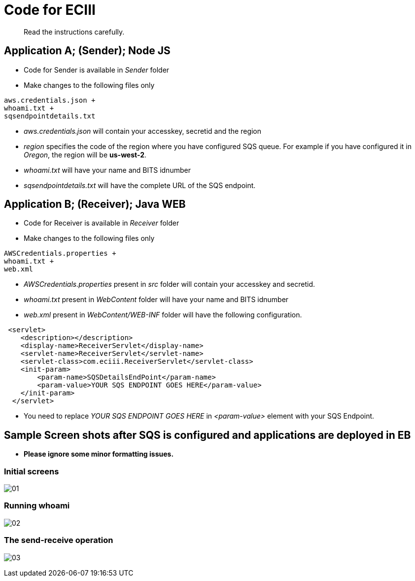 = Code for ECIII

[abstract]
Read the instructions carefully.


== Application A; (Sender); Node JS

* Code for Sender is available in _Sender_ folder
* Make changes to the following files only

----
aws.credentials.json +
whoami.txt +
sqsendpointdetails.txt
----

* _aws.credentials.json_ will contain your accesskey, secretid and the region
* _region_ specifies the code of the region where you have configured SQS queue. For example if you have configured it in _Oregon_, the region will be *us-west-2*.
 
* _whoami.txt_ will have your name and BITS idnumber
* _sqsendpointdetails.txt_ will have the complete URL of the SQS endpoint.


== Application B; (Receiver); Java WEB

* Code for Receiver is available in _Receiver_ folder
* Make changes to the following files only

----
AWSCredentials.properties +
whoami.txt +
web.xml
----

* _AWSCredentials.properties_ present in _src_ folder will contain your accesskey and secretid.
* _whoami.txt_ present in _WebContent_ folder will have your name and BITS idnumber
* _web.xml_ present in _WebContent/WEB-INF_ folder will have the following configuration.

[source,xml]
----
 <servlet>
    <description></description>
    <display-name>ReceiverServlet</display-name>
    <servlet-name>ReceiverServlet</servlet-name>
    <servlet-class>com.eciii.ReceiverServlet</servlet-class>
    <init-param>
        <param-name>SQSDetailsEndPoint</param-name>
        <param-value>YOUR SQS ENDPOINT GOES HERE</param-value>
    </init-param>
  </servlet>
----
* You need to replace _YOUR SQS ENDPOINT GOES HERE_ in _<param-value>_ element with your SQS Endpoint.

== Sample Screen shots after SQS is configured and applications are deployed in EB

*  *Please ignore some minor formatting issues.*

=== Initial screens
image:screenshots/01.png[] +



===  Running whoami

image:screenshots/02.png[] +


=== The send-receive operation
image:screenshots/03.png[] +

